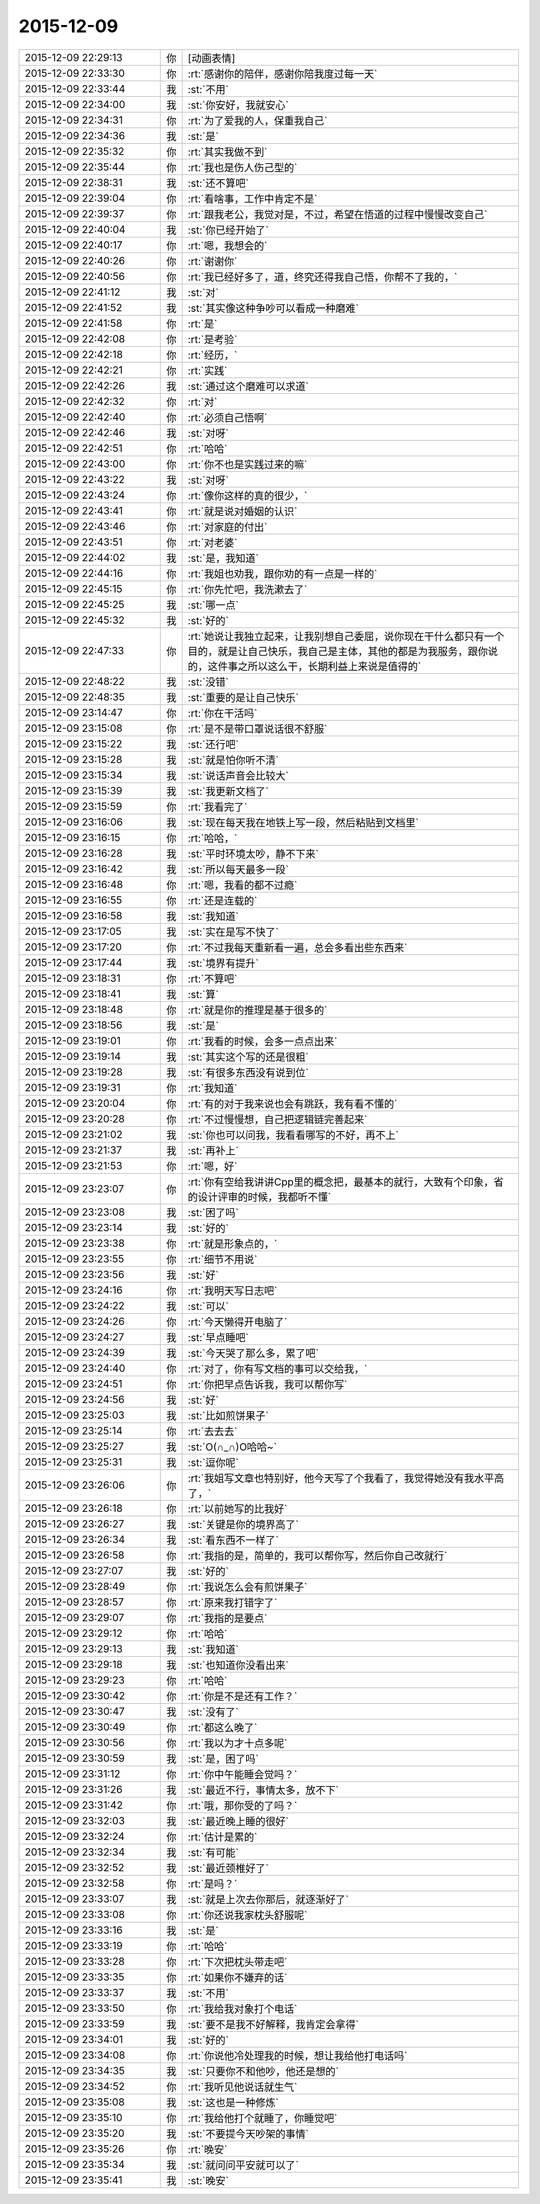2015-12-09
-------------

.. list-table::
   :widths: 25, 1, 60

   * - 2015-12-09 22:29:13
     - 你
     - [动画表情]
   * - 2015-12-09 22:33:30
     - 你
     - :rt:`感谢你的陪伴，感谢你陪我度过每一天`
   * - 2015-12-09 22:33:44
     - 我
     - :st:`不用`
   * - 2015-12-09 22:34:00
     - 我
     - :st:`你安好，我就安心`
   * - 2015-12-09 22:34:31
     - 你
     - :rt:`为了爱我的人，保重我自己`
   * - 2015-12-09 22:34:36
     - 我
     - :st:`是`
   * - 2015-12-09 22:35:32
     - 你
     - :rt:`其实我做不到`
   * - 2015-12-09 22:35:44
     - 你
     - :rt:`我也是伤人伤己型的`
   * - 2015-12-09 22:38:31
     - 我
     - :st:`还不算吧`
   * - 2015-12-09 22:39:04
     - 你
     - :rt:`看啥事，工作中肯定不是`
   * - 2015-12-09 22:39:37
     - 你
     - :rt:`跟我老公，我觉对是，不过，希望在悟道的过程中慢慢改变自己`
   * - 2015-12-09 22:40:04
     - 我
     - :st:`你已经开始了`
   * - 2015-12-09 22:40:17
     - 你
     - :rt:`嗯，我想会的`
   * - 2015-12-09 22:40:26
     - 你
     - :rt:`谢谢你`
   * - 2015-12-09 22:40:56
     - 你
     - :rt:`我已经好多了，道，终究还得我自己悟，你帮不了我的，`
   * - 2015-12-09 22:41:12
     - 我
     - :st:`对`
   * - 2015-12-09 22:41:52
     - 我
     - :st:`其实像这种争吵可以看成一种磨难`
   * - 2015-12-09 22:41:58
     - 你
     - :rt:`是`
   * - 2015-12-09 22:42:08
     - 你
     - :rt:`是考验`
   * - 2015-12-09 22:42:18
     - 你
     - :rt:`经历，`
   * - 2015-12-09 22:42:21
     - 你
     - :rt:`实践`
   * - 2015-12-09 22:42:26
     - 我
     - :st:`通过这个磨难可以求道`
   * - 2015-12-09 22:42:32
     - 你
     - :rt:`对`
   * - 2015-12-09 22:42:40
     - 你
     - :rt:`必须自己悟啊`
   * - 2015-12-09 22:42:46
     - 我
     - :st:`对呀`
   * - 2015-12-09 22:42:51
     - 你
     - :rt:`哈哈`
   * - 2015-12-09 22:43:00
     - 你
     - :rt:`你不也是实践过来的嘛`
   * - 2015-12-09 22:43:22
     - 我
     - :st:`对呀`
   * - 2015-12-09 22:43:24
     - 你
     - :rt:`像你这样的真的很少，`
   * - 2015-12-09 22:43:41
     - 你
     - :rt:`就是说对婚姻的认识`
   * - 2015-12-09 22:43:46
     - 你
     - :rt:`对家庭的付出`
   * - 2015-12-09 22:43:51
     - 你
     - :rt:`对老婆`
   * - 2015-12-09 22:44:02
     - 我
     - :st:`是，我知道`
   * - 2015-12-09 22:44:16
     - 你
     - :rt:`我姐也劝我，跟你劝的有一点是一样的`
   * - 2015-12-09 22:45:15
     - 你
     - :rt:`你先忙吧，我洗漱去了`
   * - 2015-12-09 22:45:25
     - 我
     - :st:`哪一点`
   * - 2015-12-09 22:45:32
     - 我
     - :st:`好的`
   * - 2015-12-09 22:47:33
     - 你
     - :rt:`她说让我独立起来，让我别想自己委屈，说你现在干什么都只有一个目的，就是让自己快乐，我自己是主体，其他的都是为我服务，跟你说的，这件事之所以这么干，长期利益上来说是值得的`
   * - 2015-12-09 22:48:22
     - 我
     - :st:`没错`
   * - 2015-12-09 22:48:35
     - 我
     - :st:`重要的是让自己快乐`
   * - 2015-12-09 23:14:47
     - 你
     - :rt:`你在干活吗`
   * - 2015-12-09 23:15:08
     - 你
     - :rt:`是不是带口罩说话很不舒服`
   * - 2015-12-09 23:15:22
     - 我
     - :st:`还行吧`
   * - 2015-12-09 23:15:28
     - 我
     - :st:`就是怕你听不清`
   * - 2015-12-09 23:15:34
     - 我
     - :st:`说话声音会比较大`
   * - 2015-12-09 23:15:39
     - 我
     - :st:`我更新文档了`
   * - 2015-12-09 23:15:59
     - 你
     - :rt:`我看完了`
   * - 2015-12-09 23:16:06
     - 我
     - :st:`现在每天我在地铁上写一段，然后粘贴到文档里`
   * - 2015-12-09 23:16:15
     - 你
     - :rt:`哈哈，`
   * - 2015-12-09 23:16:28
     - 我
     - :st:`平时环境太吵，静不下来`
   * - 2015-12-09 23:16:42
     - 我
     - :st:`所以每天最多一段`
   * - 2015-12-09 23:16:48
     - 你
     - :rt:`嗯，我看的都不过瘾`
   * - 2015-12-09 23:16:55
     - 你
     - :rt:`还是连载的`
   * - 2015-12-09 23:16:58
     - 我
     - :st:`我知道`
   * - 2015-12-09 23:17:05
     - 我
     - :st:`实在是写不快了`
   * - 2015-12-09 23:17:20
     - 你
     - :rt:`不过我每天重新看一遍，总会多看出些东西来`
   * - 2015-12-09 23:17:44
     - 我
     - :st:`境界有提升`
   * - 2015-12-09 23:18:31
     - 你
     - :rt:`不算吧`
   * - 2015-12-09 23:18:41
     - 我
     - :st:`算`
   * - 2015-12-09 23:18:48
     - 你
     - :rt:`就是你的推理是基于很多的`
   * - 2015-12-09 23:18:56
     - 我
     - :st:`是`
   * - 2015-12-09 23:19:01
     - 你
     - :rt:`我看的时候，会多一点点出来`
   * - 2015-12-09 23:19:14
     - 我
     - :st:`其实这个写的还是很粗`
   * - 2015-12-09 23:19:28
     - 我
     - :st:`有很多东西没有说到位`
   * - 2015-12-09 23:19:31
     - 你
     - :rt:`我知道`
   * - 2015-12-09 23:20:04
     - 你
     - :rt:`有的对于我来说也会有跳跃，我有看不懂的`
   * - 2015-12-09 23:20:28
     - 你
     - :rt:`不过慢慢想，自己把逻辑链完善起来`
   * - 2015-12-09 23:21:02
     - 我
     - :st:`你也可以问我，我看看哪写的不好，再不上`
   * - 2015-12-09 23:21:37
     - 我
     - :st:`再补上`
   * - 2015-12-09 23:21:53
     - 你
     - :rt:`嗯，好`
   * - 2015-12-09 23:23:07
     - 你
     - :rt:`你有空给我讲讲Cpp里的概念把，最基本的就行，大致有个印象，省的设计评审的时候，我都听不懂`
   * - 2015-12-09 23:23:08
     - 我
     - :st:`困了吗`
   * - 2015-12-09 23:23:14
     - 我
     - :st:`好的`
   * - 2015-12-09 23:23:38
     - 你
     - :rt:`就是形象点的，`
   * - 2015-12-09 23:23:55
     - 你
     - :rt:`细节不用说`
   * - 2015-12-09 23:23:56
     - 我
     - :st:`好`
   * - 2015-12-09 23:24:16
     - 你
     - :rt:`我明天写日志吧`
   * - 2015-12-09 23:24:22
     - 我
     - :st:`可以`
   * - 2015-12-09 23:24:26
     - 你
     - :rt:`今天懒得开电脑了`
   * - 2015-12-09 23:24:27
     - 我
     - :st:`早点睡吧`
   * - 2015-12-09 23:24:39
     - 我
     - :st:`今天哭了那么多，累了吧`
   * - 2015-12-09 23:24:40
     - 你
     - :rt:`对了，你有写文档的事可以交给我，`
   * - 2015-12-09 23:24:51
     - 你
     - :rt:`你把早点告诉我，我可以帮你写`
   * - 2015-12-09 23:24:56
     - 我
     - :st:`好`
   * - 2015-12-09 23:25:03
     - 我
     - :st:`比如煎饼果子`
   * - 2015-12-09 23:25:14
     - 你
     - :rt:`去去去`
   * - 2015-12-09 23:25:27
     - 我
     - :st:`O(∩_∩)O哈哈~`
   * - 2015-12-09 23:25:31
     - 我
     - :st:`逗你呢`
   * - 2015-12-09 23:26:06
     - 你
     - :rt:`我姐写文章也特别好，他今天写了个我看了，我觉得她没有我水平高了，`
   * - 2015-12-09 23:26:18
     - 你
     - :rt:`以前她写的比我好`
   * - 2015-12-09 23:26:27
     - 我
     - :st:`关键是你的境界高了`
   * - 2015-12-09 23:26:34
     - 我
     - :st:`看东西不一样了`
   * - 2015-12-09 23:26:58
     - 你
     - :rt:`我指的是，简单的，我可以帮你写，然后你自己改就行`
   * - 2015-12-09 23:27:07
     - 我
     - :st:`好的`
   * - 2015-12-09 23:28:49
     - 你
     - :rt:`我说怎么会有煎饼果子`
   * - 2015-12-09 23:28:57
     - 你
     - :rt:`原来我打错字了`
   * - 2015-12-09 23:29:07
     - 你
     - :rt:`我指的是要点`
   * - 2015-12-09 23:29:12
     - 你
     - :rt:`哈哈`
   * - 2015-12-09 23:29:13
     - 我
     - :st:`我知道`
   * - 2015-12-09 23:29:18
     - 我
     - :st:`也知道你没看出来`
   * - 2015-12-09 23:29:23
     - 你
     - :rt:`哈哈`
   * - 2015-12-09 23:30:42
     - 你
     - :rt:`你是不是还有工作？`
   * - 2015-12-09 23:30:47
     - 我
     - :st:`没有了`
   * - 2015-12-09 23:30:49
     - 你
     - :rt:`都这么晚了`
   * - 2015-12-09 23:30:56
     - 你
     - :rt:`我以为才十点多呢`
   * - 2015-12-09 23:30:59
     - 我
     - :st:`是，困了吗`
   * - 2015-12-09 23:31:12
     - 你
     - :rt:`你中午能睡会觉吗？`
   * - 2015-12-09 23:31:26
     - 我
     - :st:`最近不行，事情太多，放不下`
   * - 2015-12-09 23:31:42
     - 你
     - :rt:`哦，那你受的了吗？`
   * - 2015-12-09 23:32:03
     - 我
     - :st:`最近晚上睡的很好`
   * - 2015-12-09 23:32:24
     - 你
     - :rt:`估计是累的`
   * - 2015-12-09 23:32:34
     - 我
     - :st:`有可能`
   * - 2015-12-09 23:32:52
     - 我
     - :st:`最近颈椎好了`
   * - 2015-12-09 23:32:58
     - 你
     - :rt:`是吗？`
   * - 2015-12-09 23:33:07
     - 我
     - :st:`就是上次去你那后，就逐渐好了`
   * - 2015-12-09 23:33:08
     - 你
     - :rt:`你还说我家枕头舒服呢`
   * - 2015-12-09 23:33:16
     - 我
     - :st:`是`
   * - 2015-12-09 23:33:19
     - 你
     - :rt:`哈哈`
   * - 2015-12-09 23:33:28
     - 你
     - :rt:`下次把枕头带走吧`
   * - 2015-12-09 23:33:35
     - 你
     - :rt:`如果你不嫌弃的话`
   * - 2015-12-09 23:33:37
     - 我
     - :st:`不用`
   * - 2015-12-09 23:33:50
     - 你
     - :rt:`我给我对象打个电话`
   * - 2015-12-09 23:33:59
     - 我
     - :st:`要不是我不好解释，我肯定会拿得`
   * - 2015-12-09 23:34:01
     - 我
     - :st:`好的`
   * - 2015-12-09 23:34:08
     - 你
     - :rt:`你说他冷处理我的时候，想让我给他打电话吗`
   * - 2015-12-09 23:34:35
     - 我
     - :st:`只要你不和他吵，他还是想的`
   * - 2015-12-09 23:34:52
     - 你
     - :rt:`我听见他说话就生气`
   * - 2015-12-09 23:35:08
     - 我
     - :st:`这也是一种修炼`
   * - 2015-12-09 23:35:10
     - 你
     - :rt:`我给他打个就睡了，你睡觉吧`
   * - 2015-12-09 23:35:20
     - 我
     - :st:`不要提今天吵架的事情`
   * - 2015-12-09 23:35:26
     - 你
     - :rt:`晚安`
   * - 2015-12-09 23:35:34
     - 我
     - :st:`就问问平安就可以了`
   * - 2015-12-09 23:35:41
     - 我
     - :st:`晚安`